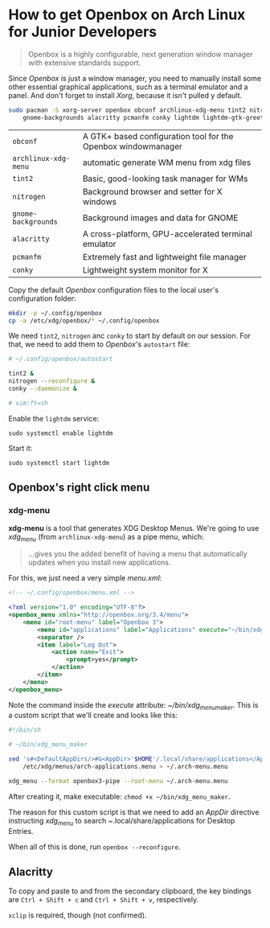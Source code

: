 * How to get Openbox on Arch Linux for Junior Developers

#+BEGIN_QUOTE
Openbox is a highly configurable, next generation window manager with
extensive standards support.
#+END_QUOTE

Since /Openbox/ is just a window manager, you need to manually install
some other essential graphical applications, such as a terminal
emulator and a panel. And don't forget to install /Xorg/, because it
isn't pulled y default.

#+begin_src sh
sudo pacman -S xorg-server openbox obconf archlinux-xdg-menu tint2 nitrogen \
    gnome-backgrounds alacritty pcmanfm conky lightdm lightdm-gtk-greeter
#+end_src

| =obconf=             | A GTK+ based configuration tool for the Openbox windowmanager |
| =archlinux-xdg-menu= | automatic generate WM menu from xdg files                     |
| =tint2=              | Basic, good-looking task manager for WMs                      |
| =nitrogen=           | Background browser and setter for X windows                   |
| =gnome-backgrounds=  | Background images and data for GNOME                          |
| =alacritty=          | A cross-platform, GPU-accelerated terminal emulator           |
| =pcmanfm=            | Extremely fast and lightweight file manager                   |
| =conky=              | Lightweight system monitor for X                              |

Copy the default /Openbox/ configuration files to the local user's
configuration folder:

#+begin_src sh
mkdir -p ~/.config/openbox
cp -a /etc/xdg/openbox/* ~/.config/openbox
#+end_src

We need =tint2=, =nitrogen= anc =conky= to start by default on our
session. For that, we need to add them to /Openbox/'s =autostart=
file:

#+begin_src sh
# ~/.config/openbox/autostart

tint2 &
nitrogen --reconfigure &
conky --daemonize &

# vim:ft=sh
#+end_src

Enable the =lightdm= service:

~sudo systemctl enable lightdm~

Start it:

~sudo systemctl start lightdm~

** Openbox's right click menu

*** xdg-menu

*xdg-menu* is a tool that generates XDG Desktop Menus. We're going to
use /xdg_menu/ (from =archlinux-xdg-menu=) as a pipe menu, which:

#+begin_quote
...gives you the added benefit of having a menu that automatically
updates when you install new applications.
#+end_quote

For this, we just need a very simple /menu.xml/:

#+begin_src xml
<!-- ~/.config/openbox/menu.xml -->

<?xml version="1.0" encoding="UTF-8"?>
<openbox_menu xmlns="http://openbox.org/3.4/menu">
    <menu id="root-menu" label="Openbox 3">
        <menu id="applications" label="Applications" execute="~/bin/xdg_menu_maker" />
        <separator />
        <item label="Log Out">
            <action name="Exit">
                <prompt>yes</prompt>
            </action>
        </item>
    </menu>
</openbox_menu>
#+end_src

Note the command inside the /execute/ attribute:
/~/bin/xdg_menu_maker/. This is a custom script that we'll create and
looks like this:

#+begin_src sh
#!/bin/sh

# ~/bin/xdg_menu_maker

sed 's#<DefaultAppDirs/>#&<AppDir>'$HOME'/.local/share/applications</AppDir>#' \
	/etc/xdg/menus/arch-applications.menu > ~/.arch-menu.menu

xdg_menu --format openbox3-pipe --root-menu ~/.arch-menu.menu
#+end_src

After creating it, make executable: ~chmod +x ~/bin/xdg_menu_maker~.

The reason for this custom script is that we need to add an /AppDir/
directive instructing /xdg_menu/ to search
/~/.local/share/applications for Desktop Entries.

When all of this is done, run ~openbox --reconfigure~.

** Alacritty

To copy and paste to and from the secondary clipboard, the key
bindings are =Ctrl + Shift + c= and =Ctrl + Shift + v=, respectively.

=xclip= is required, though (not confirmed).
